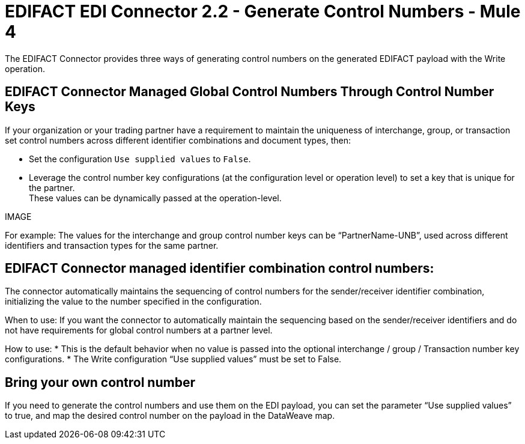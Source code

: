 = EDIFACT EDI Connector 2.2 - Generate Control Numbers - Mule 4

The EDIFACT Connector provides three ways of generating control numbers on the generated EDIFACT payload with the Write operation.

== EDIFACT Connector Managed Global Control Numbers Through Control Number Keys

If your organization or your trading partner have a requirement to maintain the uniqueness of interchange, group, or transaction set control numbers across different identifier combinations and document types, then:

* Set the configuration `Use supplied values` to `False`.
* Leverage the control number key configurations (at the configuration level or operation level) to set a key that is unique for the partner. +
These values can be dynamically passed at the operation-level.

IMAGE

For example: The values for the interchange and group control number keys can be “PartnerName-UNB”, used across different identifiers and transaction types for the same partner.

== EDIFACT Connector managed identifier combination control numbers:

The connector automatically maintains the sequencing of control numbers for the sender/receiver identifier combination, initializing the value to the number specified in the configuration.

When to use: If you want the connector to automatically maintain the sequencing based on the sender/receiver identifiers and do not have requirements for global control numbers at a partner level.

How to use:
* This is the default behavior when no value is passed into the optional interchange / group / Transaction number key configurations.
* The Write configuration “Use supplied values” must be set to False.

== Bring your own control number

If you need to generate the control numbers and use them on the EDI payload, you can set the parameter “Use supplied values” to true, and map the desired control number on the payload in the DataWeave map.
